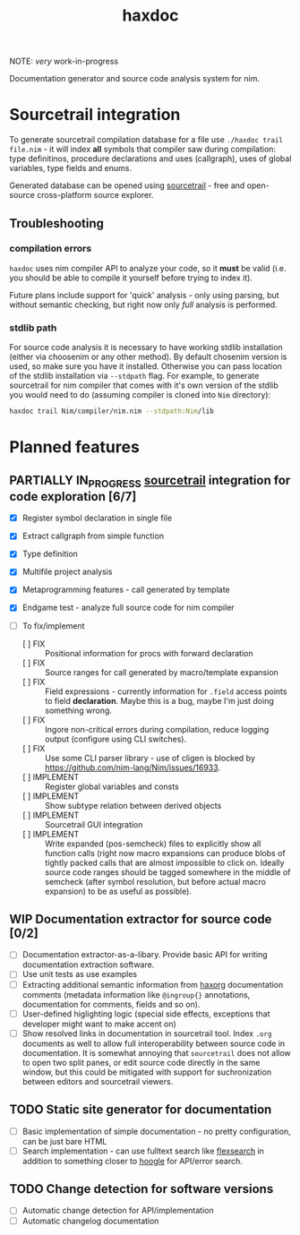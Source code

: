 #+title: haxdoc

NOTE: /very/ work-in-progress

Documentation generator and source code analysis system for nim.

* Sourcetrail integration

# Latest version can be downloaded from [[https://github.com/haxscramper/haxdoc/releases/tag/refs%2Fheads%2Fmaster][releases]] page

To generate sourcetrail compilation database for a file use ~./haxdoc trail
file.nim~ - it will index *all* symbols that compiler saw during
compilation: type definitinos, procedure declarations and uses (callgraph),
uses of global variables, type fields and enums.

Generated database can be opened using [[https://www.sourcetrail.com/][sourcetrail]] - free and open-source
cross-platform source explorer.

** Troubleshooting

*** compilation errors

~haxdoc~ uses nim compiler API to analyze your code, so it *must* be valid
(i.e. you should be able to compile it yourself before trying to index it).

Future plans include support for 'quick' analysis - only using parsing, but
without semantic checking, but right now only /full/ analysis is performed.

*** stdlib path

For source code analysis it is necessary to have working stdlib
installation (either via choosenim or any other method). By default
chosenim version is used, so make sure you have it installed. Otherwise you
can pass location of the stdlib installation via ~--stdpath~ flag. For
example, to generate sourcetrail for nim compiler that comes with it's own
version of the stdlib you would need to do (assuming compiler is cloned
into ~Nim~ directory):

#+begin_src bash
haxdoc trail Nim/compiler/nim.nim --stdpath:Nim/lib
#+end_src

# *** dependencies

# For packages that have external dependencies - ~haxdoc~ will try to infer
# correct list of dependencies and add all required paths.

# Right now I use
# reimplementation of nimble dependency resolution algorithm - it works, but
# ideally I would like to first get to
# https://github.com/nim-lang/nimble/issues/890, and make nimble have API for
# that one.

* Planned features

** PARTIALLY IN_PROGRESS [[https://www.sourcetrail.com/][sourcetrail]] integration for code exploration [6/7]
   CLOSED: [2021-01-31 Sun 22:46]
  :PROPERTIES:
  :CREATED:  <2021-01-13 Wed 14:24>
  :END:
  :LOGBOOK:
  - State "PARTIALLY"  from              [2021-01-31 Sun 22:46] \\
    Most implementation parts are working, more implementation polish is needed
  - State "IN_PROGRESS" from "TODO"       [2021-01-13 Wed 14:24]
  :END:

- [X] Register symbol declaration in single file
- [X] Extract callgraph from simple function
- [X] Type definition
- [X] Multifile project analysis
- [X] Metaprogramming features - call generated by template
- [X] Endgame test - analyze full source code for nim compiler

- [ ] To fix/implement
  - [ ] FIX :: Positional information for procs with forward declaration
  - [ ] FIX :: Source ranges for call generated by macro/template expansion
  - [ ] FIX :: Field expressions - currently information for ~.field~
    access points to field *declaration*. Maybe this is a bug, maybe I'm
    just doing something wrong.
  - [ ] FIX :: Ingore non-critical errors during compilation, reduce
    logging output (configure using CLI switches).
  - [ ] FIX :: Use some CLI parser library - use of cligen is blocked by
    https://github.com/nim-lang/Nim/issues/16933.
  - [ ] IMPLEMENT :: Register global variables and consts
  - [ ] IMPLEMENT :: Show subtype relation between derived objects
  - [ ] IMPLEMENT :: Sourcetrail GUI integration
  - [ ] IMPLEMENT :: Write expanded (pos-semcheck) files to explicitly show
    all function calls (right now macro expansions can produce blobs of
    tightly packed calls that are almost impossible to click on. Ideally
    source code ranges should be tagged somewhere in the middle of semcheck
    (after symbol resolution, but before actual macro expansion) to be as
    useful as possible).

** WIP Documentation extractor for source code [0/2]
  :PROPERTIES:
  :CREATED:  <2021-01-13 Wed 14:24>
  :END:
  :LOGBOOK:
  - State "WIP"        from "TODO"       [2021-01-31 Sun 22:46]
  - State "TODO"       from "IN_PROGRESS" [2021-01-13 Wed 14:24]
  :END:

- [ ] Documentation extractor-as-a-libary. Provide basic API for writing
  documentation extraction software.
- [ ] Use unit tests as use examples
- [ ] Extracting additional semantic information from [[https://github.com/haxscramper/haxorg][haxorg]] documentation
  comments (metadata information like ~@ingroup{}~ annotations,
  documentation for comments, fields and so on).
- [ ] User-defined higlighting logic (special side effects, exceptions that
  developer might want to make accent on)
- [ ] Show resolved links in documentation in sourcetrail tool. Index
  ~.org~ documents as well to allow full interoperability between source
  code in documentation. It is somewhat annoying that =sourcetrail= does
  not allow to open two split panes, or edit source code directly in the
  same window, but this could be mitigated with support for suchronization
  between editors and sourcetrail viewers.

** TODO Static site generator for documentation
   :PROPERTIES:
   :CREATED:  <2021-01-13 Wed 15:14>
   :END:

- [ ] Basic implementation of simple documentation - no pretty
  configuration, can be just bare HTML
- [ ] Search implementation - can use fulltext search like [[https://github.com/nextapps-de/flexsearch][flexsearch]] in
  addition to something closer to [[https://hoogle.haskell.org/][hoogle]] for API/error search.

** TODO Change detection for software versions
   :PROPERTIES:
   :CREATED:  <2021-01-13 Wed 15:14>
   :END:

- [ ] Automatic change detection for API/implementation
- [ ] Automatic changelog documentation
